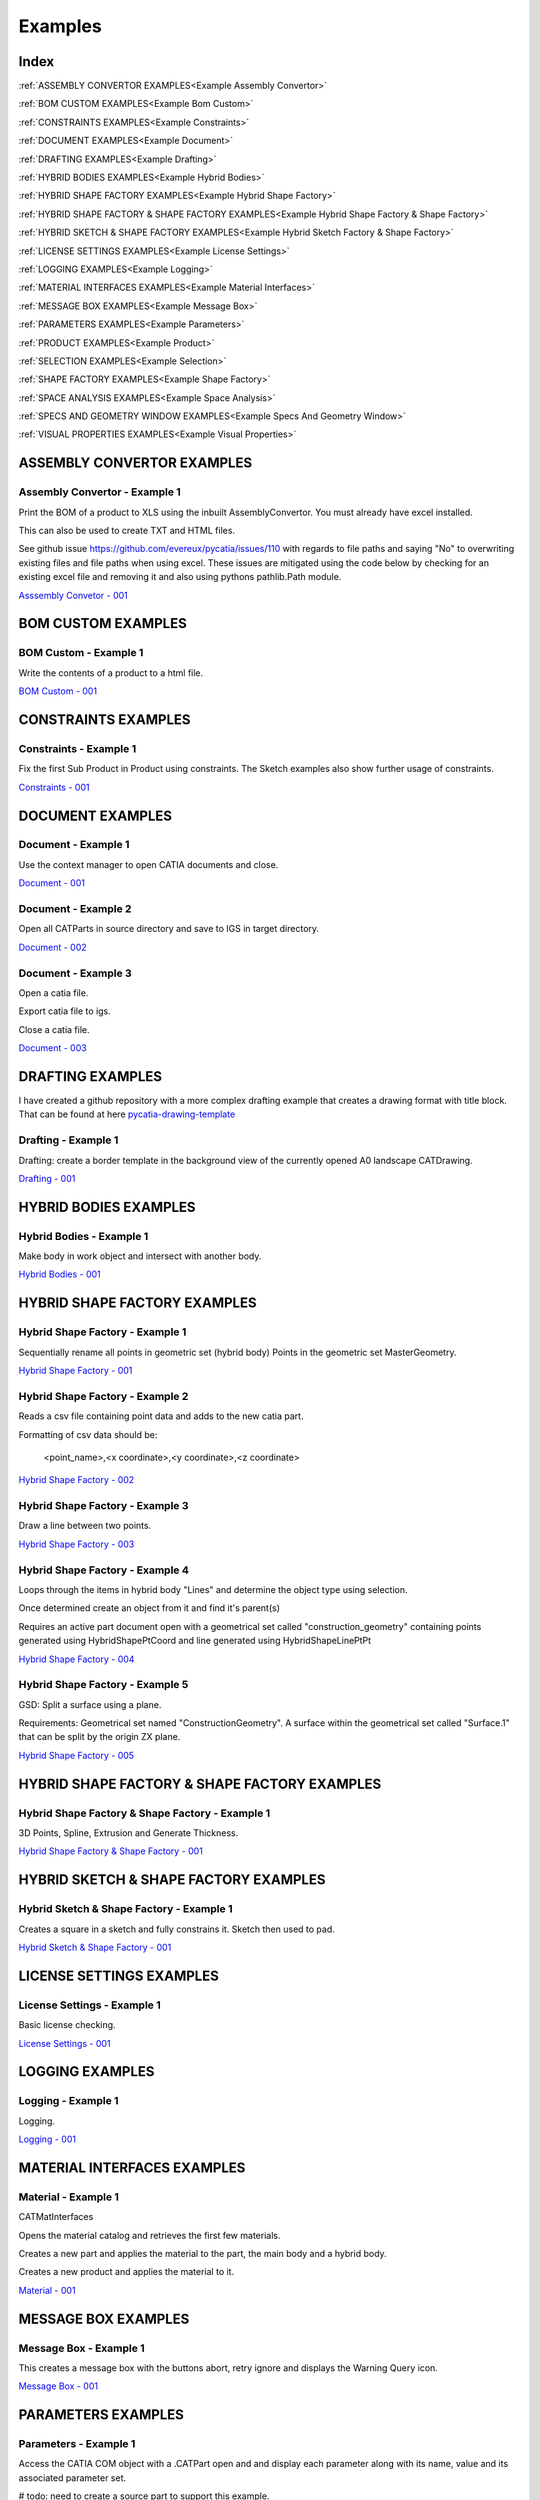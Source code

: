 Examples
========

Index
-----

:ref:`ASSEMBLY CONVERTOR EXAMPLES<Example Assembly Convertor>`

:ref:`BOM CUSTOM EXAMPLES<Example Bom Custom>`

:ref:`CONSTRAINTS EXAMPLES<Example Constraints>`

:ref:`DOCUMENT EXAMPLES<Example Document>`

:ref:`DRAFTING EXAMPLES<Example Drafting>`

:ref:`HYBRID BODIES EXAMPLES<Example Hybrid Bodies>`

:ref:`HYBRID SHAPE FACTORY EXAMPLES<Example Hybrid Shape Factory>`

:ref:`HYBRID SHAPE FACTORY & SHAPE FACTORY EXAMPLES<Example Hybrid Shape Factory & Shape Factory>`

:ref:`HYBRID SKETCH & SHAPE FACTORY EXAMPLES<Example Hybrid Sketch Factory & Shape Factory>`

:ref:`LICENSE SETTINGS EXAMPLES<Example License Settings>`

:ref:`LOGGING EXAMPLES<Example Logging>`

:ref:`MATERIAL INTERFACES EXAMPLES<Example Material Interfaces>`

:ref:`MESSAGE BOX EXAMPLES<Example Message Box>`

:ref:`PARAMETERS EXAMPLES<Example Parameters>`

:ref:`PRODUCT EXAMPLES<Example Product>`

:ref:`SELECTION EXAMPLES<Example Selection>`

:ref:`SHAPE FACTORY EXAMPLES<Example Shape Factory>`

:ref:`SPACE ANALYSIS EXAMPLES<Example Space Analysis>`

:ref:`SPECS AND GEOMETRY WINDOW EXAMPLES<Example Specs And Geometry Window>`

:ref:`VISUAL PROPERTIES EXAMPLES<Example Visual Properties>`



.. _Example Assembly Convertor:

ASSEMBLY CONVERTOR EXAMPLES
---------------------------

Assembly Convertor - Example 1
~~~~~~~~~~~~~~~~~~~~~~~~~~~~~~

Print the BOM of a product to XLS using the inbuilt AssemblyConvertor. You
must already have excel installed.

This can also be used to create TXT and HTML files.

See github issue https://github.com/evereux/pycatia/issues/110 with regards
to file paths and saying "No" to overwriting existing files and file paths
when using excel. These issues are mitigated using the code below by
checking for an existing excel file and removing it and also using pythons
pathlib.Path module.

`Asssembly Convetor - 001 <https://github.com/evereux/pycatia/blob/master/examples/example__assembly_convetor__001.py>`_


.. _Example Bom Custom:

BOM CUSTOM EXAMPLES
-------------------

BOM Custom - Example 1
~~~~~~~~~~~~~~~~~~~~~~

Write the contents of a product to a html file.

`BOM Custom - 001 <https://github.com/evereux/pycatia/blob/master/examples/example__bom_custom_001.py>`_


.. _Example Constraints:

CONSTRAINTS EXAMPLES
--------------------

Constraints - Example 1
~~~~~~~~~~~~~~~~~~~~~~~

Fix the first Sub Product in Product using constraints. The Sketch examples
also show further usage of constraints.

`Constraints - 001 <https://github.com/evereux/pycatia/blob/master/examples/example__constraints_001.py>`_


.. _Example Document:

DOCUMENT EXAMPLES
-----------------

Document - Example 1
~~~~~~~~~~~~~~~~~~~~

Use the context manager to open CATIA documents and close.

`Document - 001 <https://github.com/evereux/pycatia/blob/master/examples/example__document__001.py>`_

Document - Example 2
~~~~~~~~~~~~~~~~~~~~

Open all CATParts in source directory and save to IGS in target directory.

`Document - 002 <https://github.com/evereux/pycatia/blob/master/examples/example__document__002.py>`_

Document - Example 3
~~~~~~~~~~~~~~~~~~~~

Open a catia file.

Export catia file to igs.

Close a catia file.

`Document - 003 <https://github.com/evereux/pycatia/blob/master/examples/example__document__003.py.py>`_


.. _Example Drafting:

DRAFTING EXAMPLES
-----------------

I have created a github repository with a more complex drafting example that creates a drawing format with title block.
That can be found at here `pycatia-drawing-template <https://github.com/evereux/pycatia-drawing-template>`_

Drafting - Example 1
~~~~~~~~~~~~~~~~~~~~

Drafting: create a border template in the background view of the currently opened A0 landscape CATDrawing.

`Drafting - 001 <https://github.com/evereux/pycatia/blob/master/examples/example__drafting__001.py>`_


.. _Example Hybrid Bodies:

HYBRID BODIES EXAMPLES
----------------------

Hybrid Bodies - Example 1
~~~~~~~~~~~~~~~~~~~~~~~~~

Make body in work object and intersect with another body.

`Hybrid Bodies - 001 <https://github.com/evereux/pycatia/blob/master/examples/example__hybrid_bodies__001.py>`_


.. _Example Hybrid Shape Factory:

HYBRID SHAPE FACTORY EXAMPLES
-----------------------------

Hybrid Shape Factory - Example 1
~~~~~~~~~~~~~~~~~~~~~~~~~~~~~~~~

Sequentially rename all points in geometric set (hybrid body) Points in the geometric set MasterGeometry.


`Hybrid Shape Factory - 001 <https://github.com/evereux/pycatia/blob/master/examples/example__hybrid_shape_factory__001.py>`_


Hybrid Shape Factory - Example 2
~~~~~~~~~~~~~~~~~~~~~~~~~~~~~~~~

Reads a csv file containing point data and adds to the new catia part.

Formatting of csv data should be:

    <point_name>,<x coordinate>,<y coordinate>,<z coordinate>

`Hybrid Shape Factory - 002 <https://github.com/evereux/pycatia/blob/master/examples/example__hybrid_shape_factory__002.py>`_


Hybrid Shape Factory - Example 3
~~~~~~~~~~~~~~~~~~~~~~~~~~~~~~~~

Draw a line between two points.

`Hybrid Shape Factory - 003 <https://github.com/evereux/pycatia/blob/master/examples/example__hybrid_shape_factory__003.py>`_


Hybrid Shape Factory - Example 4
~~~~~~~~~~~~~~~~~~~~~~~~~~~~~~~~

Loops through the items in hybrid body "Lines" and determine the object type using selection.

Once determined create an object from it and find it's parent(s)

Requires an active part document open with a geometrical set called
"construction_geometry" containing points generated using HybridShapePtCoord
and line generated using HybridShapeLinePtPt


`Hybrid Shape Factory - 004 <https://github.com/evereux/pycatia/blob/master/examples/example__hybrid_shape_factory__004.py>`_

Hybrid Shape Factory - Example 5
~~~~~~~~~~~~~~~~~~~~~~~~~~~~~~~~

GSD: Split a surface using a plane.

Requirements: Geometrical set named "ConstructionGeometry". A surface
within the geometrical set called "Surface.1" that can be split by the
origin ZX plane.

`Hybrid Shape Factory - 005 <https://github.com/evereux/pycatia/blob/master/examples/example__hybrid_shape_factory__005.py>`_


.. _Example Hybrid Shape Factory & Shape Factory:

HYBRID SHAPE FACTORY & SHAPE FACTORY EXAMPLES
---------------------------------------------

Hybrid Shape Factory & Shape Factory - Example 1
~~~~~~~~~~~~~~~~~~~~~~~~~~~~~~~~~~~~~~~~~~~~~~~~

3D Points, Spline, Extrusion and Generate Thickness.

`Hybrid Shape Factory & Shape Factory - 001 <https://github.com/evereux/pycatia/blob/master/examples/example__hybrid_shape_factory__shape_factory__001.py>`_


.. _Example Hybrid Sketch Factory & Shape Factory:

HYBRID SKETCH & SHAPE FACTORY EXAMPLES
--------------------------------------

Hybrid Sketch & Shape Factory - Example 1
~~~~~~~~~~~~~~~~~~~~~~~~~~~~~~~~~~~~~~~~~

Creates a square in a sketch and fully constrains it. Sketch then used to pad.


`Hybrid Sketch & Shape Factory - 001 <https://github.com/evereux/pycatia/blob/master/examples/example__hybrid_sketch__shape_factory__001.py>`_


.. _Example License Settings:

LICENSE SETTINGS EXAMPLES
-------------------------

License Settings - Example 1
~~~~~~~~~~~~~~~~~~~~~~~~~~~~

Basic license checking.

`License Settings - 001 <https://github.com/evereux/pycatia/blob/master/examples/example__license_settings__001.py.py>`_


.. _Example Logging:

LOGGING EXAMPLES
----------------

Logging - Example 1
~~~~~~~~~~~~~~~~~~~

Logging.

`Logging - 001 <https://github.com/evereux/pycatia/blob/master/examples/example__logging__001.py>`_


.. _Example Material Interfaces:

MATERIAL INTERFACES EXAMPLES
----------------------------

Material - Example 1
~~~~~~~~~~~~~~~~~~~~

CATMatInterfaces
        
Opens the material catalog and retrieves the first few materials.

Creates a new part and applies the material to the part, the main body and a
hybrid body.

Creates a new product and applies the material to it.

`Material - 001 <https://github.com/evereux/pycatia/blob/master/examples/example__material__001.py>`_


.. _Example Message Box:

MESSAGE BOX EXAMPLES
--------------------

Message Box - Example 1
~~~~~~~~~~~~~~~~~~~~~~~

This creates a message box with the buttons abort, retry ignore and displays the Warning Query icon.

`Message Box - 001 <https://github.com/evereux/pycatia/blob/master/examples/example__message_box__001.py>`_


.. _Example Parameters:

PARAMETERS EXAMPLES
-------------------

Parameters - Example 1
~~~~~~~~~~~~~~~~~~~~~~

Access the CATIA COM object with a .CATPart open and and display
each parameter along with its name, value and its associated parameter set.

# todo: need to create a source part to support this example.

`Parameters - 001 <https://github.com/evereux/pycatia/blob/master/examples/example__parameters__001.py>`_


.. _Example Product:

PRODUCT EXAMPLES
----------------

Product - Example 1
~~~~~~~~~~~~~~~~~~~

.. warning::

    With regards to pycatia this example only shows how to select the root
    product. The rest is handled by pywinauto. _https://pywinauto.github.io/

    You will need to manually install package pywinauto to run this script.
    Also, the placement of `from pywinauto import Desktop` is important.


Assembly Design: Reorder a Product tree alphabetically. The Product shall
already be loaded.

`Product - 001 <https://github.com/evereux/pycatia/blob/master/examples/example__product__001.py>`_

Product - Example 2
~~~~~~~~~~~~~~~~~~~

Move the first child in product.

`Product - 002 <https://github.com/evereux/pycatia/blob/master/examples/example__product__002.py>`_

Product - Example 3
~~~~~~~~~~~~~~~~~~~

Loop through a CATProduct and analyse children if CATPart.

Only goes two levels deep.

`Product - 003 <https://github.com/evereux/pycatia/blob/master/examples/example_010.py>`_

Product - Example 4
~~~~~~~~~~~~~~~~~~~

Get the position matrix of products (CATPart or CATProduct) in product.

`Product - 004 <https://github.com/evereux/pycatia/blob/master/examples/example__product__004.py>`_

Product - Example 5
~~~~~~~~~~~~~~~~~~~

Loop through a CATProduct and find if sub component is a CATPart or CATProduct.

`Product - 005 <https://github.com/evereux/pycatia/blob/master/examples/example__product__005.py>`_

Product - Example 6
~~~~~~~~~~~~~~~~~~~

Get the Inertia of a product using product.get_technical object and print it's mass.

`Product - 006 <https://github.com/evereux/pycatia/blob/master/examples/example__product__006.py>`_


.. _Example Selection:

SELECTION EXAMPLES
------------------

Selection - Example 1
~~~~~~~~~~~~~~~~~~~~~

Prompt the user to select a product and get it's bounding box parameters

.. warning::

    Currently there must be NO other existing Measure Inertias saved
    ANYWHERE in your product tree as these may be returned and not
    product you have selected.


`Selection - 001 <https://github.com/evereux/pycatia/blob/master/examples/example__selection__001.py>`_


.. _Example Shape Factory:

SHAPE FACTORY EXAMPLES
----------------------

Shape Factory - Example 1
~~~~~~~~~~~~~~~~~~~~~~~~~

Add new bodies to part.
Create a cylinder in an added body.
Do Intersection operations between two bodies..

`Shape Factory - 001 <https://github.com/evereux/pycatia/blob/master/examples/example__shape_factory__001.py>`_


Shape Factory - Example 2
~~~~~~~~~~~~~~~~~~~~~~~~~

Mirror the main body of the part using shape_factory.add_new_symmetry_2.
`Shape Factory - 002 <https://github.com/evereux/pycatia/blob/master/examples/example__shape_factory__002.py>`_


.. _Example Space Analysis:


SPACE ANALYSIS EXAMPLES
-----------------------

Space Analysis - Example 1
~~~~~~~~~~~~~~~~~~~~~~~~~~

Get the center of gravity for the part body 'PartBody'.

`Space Analysis - 001 <https://github.com/evereux/pycatia/blob/master/examples/example__space_analysis__001.py>`_

Space Analysis - Example 2
~~~~~~~~~~~~~~~~~~~~~~~~~~

Get all the points in the geometrical set 'Points' and output co-ordinate to console.

Create your own CATPart with a Geometrical Set called construction_points. Add some points to the Geometrical Set.

`Space Analysis - 002 <https://github.com/evereux/pycatia/blob/master/examples/example__space_analysis__002.py>`_

Space Analysis - Example 3
~~~~~~~~~~~~~~~~~~~~~~~~~~

Find all points in the CATPart and print to console and export to csv.

`Example 3 <https://github.com/evereux/pycatia/blob/master/examples/example__space_analysis__003.py>`_


SPECS AND GEOMETRY WINDOW EXAMPLES
----------------------------------

.. _Example Specs And Geometry Window:

Specs And Geometry Window - Example 1
~~~~~~~~~~~~~~~~~~~~~~~~~~~~~~~~~~~~~

Loop through all the CATParts in a directory and save PLAN VIEW, SIDE VIEW,
END VIEW and ISO pngs for each part.

The tree is turned off and the background turned white for the screen
capture and then turned back on.

`Specs And Geometry Window - 001 <https://github.com/evereux/pycatia/blob/master/examples/example__specs_and_geom_window__001.py>`_


.. _Example Visual Properties:

VISUAL PROPERTIES EXAMPLES
--------------------------

Visual Properties - Example 1
~~~~~~~~~~~~~~~~~~~~~~~~~~~~~

Searching and changing visual properties. Find all Red points and make them
Pink.

`Visual Properties - 001 <https://github.com/evereux/pycatia/blob/master/examples/example__visual_properties__001.py>`_
